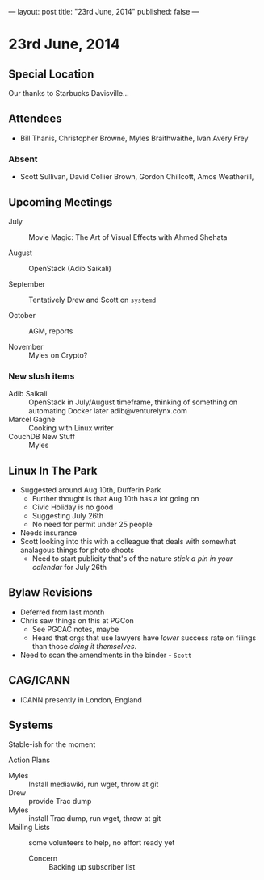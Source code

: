 ---
layout: post
title: "23rd June, 2014"
published: false
---

* 23rd June, 2014
** Special Location
   Our thanks to Starbucks Davisville...
** Attendees
- Bill Thanis,  Christopher Browne, Myles Braithwaithe, Ivan Avery Frey

*** Absent
- Scott Sullivan, David Collier Brown, Gordon Chillcott, Amos Weatherill,  

** Upcoming Meetings

- July :: Movie Magic: The Art of Visual Effects with Ahmed Shehata

- August :: OpenStack (Adib Saikali)

- September :: Tentatively Drew and Scott on ~systemd~

- October :: AGM, reports

- November :: Myles on Crypto?


*** New slush items
  - Adib Saikali :: OpenStack in July/August timeframe, thinking of something on automating Docker later adib@venturelynx.com
  - Marcel Gagne :: Cooking with Linux writer
  - CouchDB New Stuff :: Myles
		  
** Linux In The Park

    - Suggested around Aug 10th, Dufferin Park
      - Further thought is that Aug 10th has a lot going on
      - Civic Holiday is no good
      - Suggesting July 26th
      - No need for permit under 25 people
	- Needs insurance
	- Scott looking into this with a colleague that deals with somewhat analagous things for photo shoots
      - Need to start publicity that's of the nature /stick a pin in your calendar/ for July 26th
   
** Bylaw Revisions
   - Deferred from last month
   - Chris saw things on this at PGCon
     - See PGCAC notes, maybe
     - Heard that orgs that use lawyers have /lower/ success rate on
       filings than those /doing it themselves/.
   - Need to scan the amendments in the binder - ~Scott~
** CAG/ICANN
   - ICANN presently in London, England
** Systems
    Stable-ish for the moment
    
**** Action Plans
     - Myles :: Install mediawiki, run wget, throw at git
     - Drew :: provide Trac dump
     - Myles :: install Trac dump, run wget, throw at git
     - Mailing Lists :: some volunteers to help, no effort ready yet
       - Concern :: Backing up subscriber list



















   
